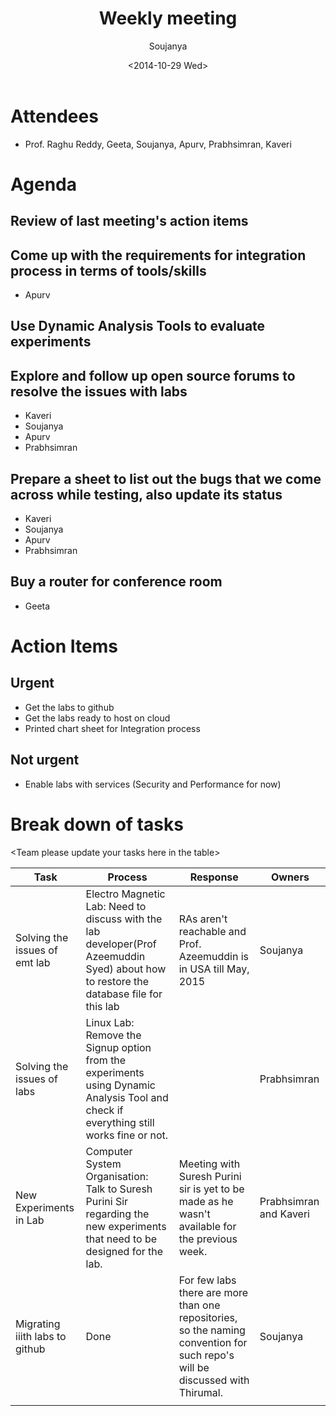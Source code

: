 #+Title:  Weekly meeting
#+Author: Soujanya
#+Date:   <2014-10-29 Wed>

* Attendees
 - Prof. Raghu Reddy, Geeta, Soujanya, Apurv, Prabhsimran, Kaveri
* Agenda
** Review of last meeting's action items
** Come up with the requirements for integration process in terms of tools/skills
- Apurv
** Use Dynamic Analysis Tools to evaluate experiments
** Explore and follow up open source forums to resolve the issues with labs
- Kaveri
- Soujanya
- Apurv
- Prabhsimran  
** Prepare a sheet to list out the bugs that we come across while testing, also update its status
- Kaveri
- Soujanya
- Apurv
- Prabhsimran
** Buy a router for conference room    
- Geeta
* Action Items
** Urgent
- Get the labs to github
- Get the labs ready to host on cloud
- Printed chart sheet for Integration process
** Not urgent
- Enable labs with services (Security and Performance for now)
* Break down of tasks
<Team please update your tasks here in the table>
| Task                           | Process                                                                                                                                | Response                                                                                                                     | Owners                 |
|--------------------------------+----------------------------------------------------------------------------------------------------------------------------------------+------------------------------------------------------------------------------------------------------------------------------+------------------------|
| Solving the issues of emt lab  | Electro Magnetic Lab: Need to discuss with the lab developer(Prof Azeemuddin Syed) about how to restore the database file for this lab | RAs aren't reachable and Prof. Azeemuddin is in USA till May, 2015                                                           | Soujanya               |
|--------------------------------+----------------------------------------------------------------------------------------------------------------------------------------+------------------------------------------------------------------------------------------------------------------------------+------------------------|
| Solving the issues of labs     | Linux Lab: Remove the Signup option from the experiments using Dynamic Analysis Tool and check if everything still works fine or not.  |                                                                                                                              | Prabhsimran            |
|--------------------------------+----------------------------------------------------------------------------------------------------------------------------------------+------------------------------------------------------------------------------------------------------------------------------+------------------------|
| New Experiments in Lab         | Computer System Organisation: Talk to Suresh Purini Sir regarding the new experiments that need to be designed for the lab.            | Meeting with Suresh Purini sir is yet to be made as he wasn't available for the previous week. | Prabhsimran and Kaveri |
|--------------------------------+----------------------------------------------------------------------------------------------------------------------------------------+------------------------------------------------------------------------------------------------------------------------------+------------------------|
| Migrating iiith labs to github | Done                                                                                                                                   | For few labs there are more than one repositories, so the naming convention for such repo's will be discussed with Thirumal. | Soujanya               |
|--------------------------------+----------------------------------------------------------------------------------------------------------------------------------------+------------------------------------------------------------------------------------------------------------------------------+------------------------|
|                                |                                                                                                                                        |                                                                                                                              |                        |


